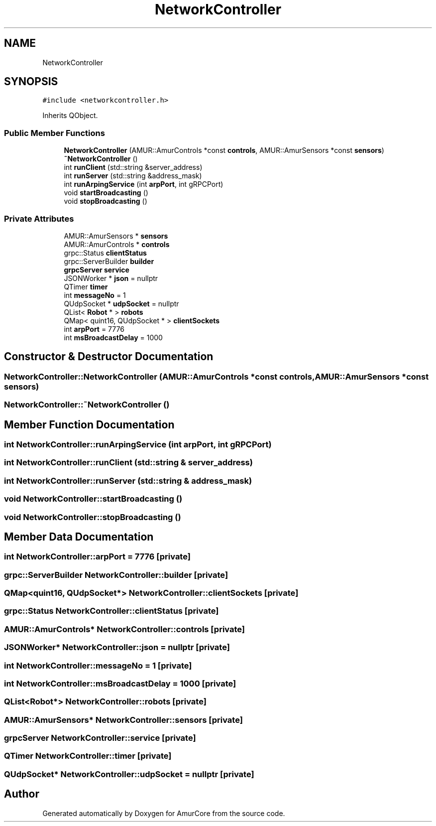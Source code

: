 .TH "NetworkController" 3 "Wed Apr 19 2023" "Version 1.0" "AmurCore" \" -*- nroff -*-
.ad l
.nh
.SH NAME
NetworkController
.SH SYNOPSIS
.br
.PP
.PP
\fC#include <networkcontroller\&.h>\fP
.PP
Inherits QObject\&.
.SS "Public Member Functions"

.in +1c
.ti -1c
.RI "\fBNetworkController\fP (AMUR::AmurControls *const \fBcontrols\fP, AMUR::AmurSensors *const \fBsensors\fP)"
.br
.ti -1c
.RI "\fB~NetworkController\fP ()"
.br
.ti -1c
.RI "int \fBrunClient\fP (std::string &server_address)"
.br
.ti -1c
.RI "int \fBrunServer\fP (std::string &address_mask)"
.br
.ti -1c
.RI "int \fBrunArpingService\fP (int \fBarpPort\fP, int gRPCPort)"
.br
.ti -1c
.RI "void \fBstartBroadcasting\fP ()"
.br
.ti -1c
.RI "void \fBstopBroadcasting\fP ()"
.br
.in -1c
.SS "Private Attributes"

.in +1c
.ti -1c
.RI "AMUR::AmurSensors * \fBsensors\fP"
.br
.ti -1c
.RI "AMUR::AmurControls * \fBcontrols\fP"
.br
.ti -1c
.RI "grpc::Status \fBclientStatus\fP"
.br
.ti -1c
.RI "grpc::ServerBuilder \fBbuilder\fP"
.br
.ti -1c
.RI "\fBgrpcServer\fP \fBservice\fP"
.br
.ti -1c
.RI "JSONWorker * \fBjson\fP = nullptr"
.br
.ti -1c
.RI "QTimer \fBtimer\fP"
.br
.ti -1c
.RI "int \fBmessageNo\fP = 1"
.br
.ti -1c
.RI "QUdpSocket * \fBudpSocket\fP = nullptr"
.br
.ti -1c
.RI "QList< \fBRobot\fP * > \fBrobots\fP"
.br
.ti -1c
.RI "QMap< quint16, QUdpSocket * > \fBclientSockets\fP"
.br
.ti -1c
.RI "int \fBarpPort\fP = 7776"
.br
.ti -1c
.RI "int \fBmsBroadcastDelay\fP = 1000"
.br
.in -1c
.SH "Constructor & Destructor Documentation"
.PP 
.SS "NetworkController::NetworkController (AMUR::AmurControls *const controls, AMUR::AmurSensors *const sensors)"

.SS "NetworkController::~NetworkController ()"

.SH "Member Function Documentation"
.PP 
.SS "int NetworkController::runArpingService (int arpPort, int gRPCPort)"

.SS "int NetworkController::runClient (std::string & server_address)"

.SS "int NetworkController::runServer (std::string & address_mask)"

.SS "void NetworkController::startBroadcasting ()"

.SS "void NetworkController::stopBroadcasting ()"

.SH "Member Data Documentation"
.PP 
.SS "int NetworkController::arpPort = 7776\fC [private]\fP"

.SS "grpc::ServerBuilder NetworkController::builder\fC [private]\fP"

.SS "QMap<quint16, QUdpSocket*> NetworkController::clientSockets\fC [private]\fP"

.SS "grpc::Status NetworkController::clientStatus\fC [private]\fP"

.SS "AMUR::AmurControls* NetworkController::controls\fC [private]\fP"

.SS "JSONWorker* NetworkController::json = nullptr\fC [private]\fP"

.SS "int NetworkController::messageNo = 1\fC [private]\fP"

.SS "int NetworkController::msBroadcastDelay = 1000\fC [private]\fP"

.SS "QList<\fBRobot\fP*> NetworkController::robots\fC [private]\fP"

.SS "AMUR::AmurSensors* NetworkController::sensors\fC [private]\fP"

.SS "\fBgrpcServer\fP NetworkController::service\fC [private]\fP"

.SS "QTimer NetworkController::timer\fC [private]\fP"

.SS "QUdpSocket* NetworkController::udpSocket = nullptr\fC [private]\fP"


.SH "Author"
.PP 
Generated automatically by Doxygen for AmurCore from the source code\&.

